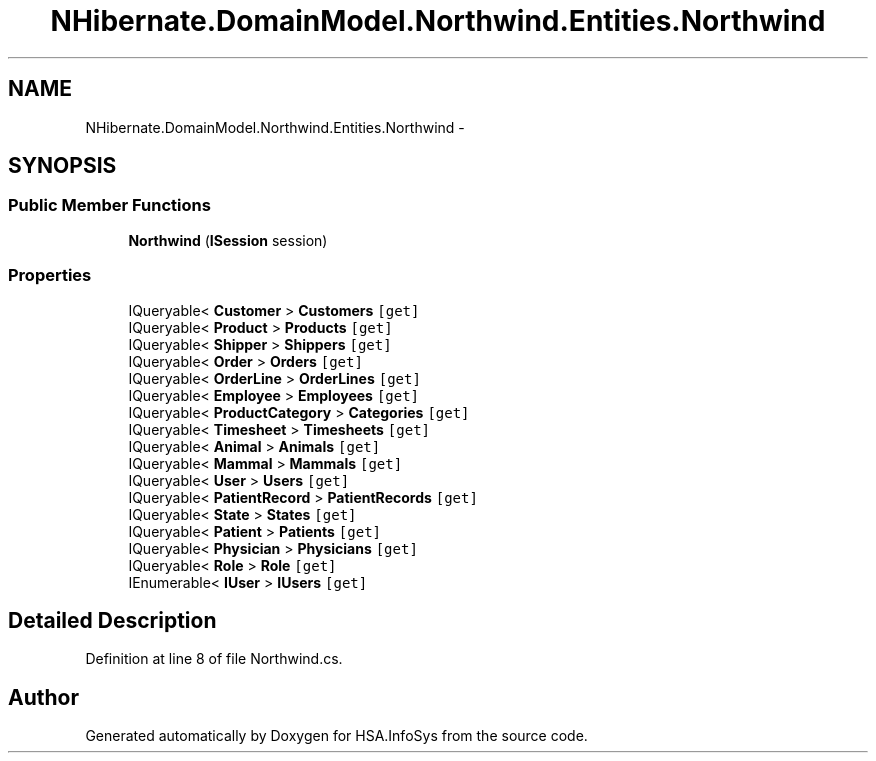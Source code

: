 .TH "NHibernate.DomainModel.Northwind.Entities.Northwind" 3 "Fri Jul 5 2013" "Version 1.0" "HSA.InfoSys" \" -*- nroff -*-
.ad l
.nh
.SH NAME
NHibernate.DomainModel.Northwind.Entities.Northwind \- 
.SH SYNOPSIS
.br
.PP
.SS "Public Member Functions"

.in +1c
.ti -1c
.RI "\fBNorthwind\fP (\fBISession\fP session)"
.br
.in -1c
.SS "Properties"

.in +1c
.ti -1c
.RI "IQueryable< \fBCustomer\fP > \fBCustomers\fP\fC [get]\fP"
.br
.ti -1c
.RI "IQueryable< \fBProduct\fP > \fBProducts\fP\fC [get]\fP"
.br
.ti -1c
.RI "IQueryable< \fBShipper\fP > \fBShippers\fP\fC [get]\fP"
.br
.ti -1c
.RI "IQueryable< \fBOrder\fP > \fBOrders\fP\fC [get]\fP"
.br
.ti -1c
.RI "IQueryable< \fBOrderLine\fP > \fBOrderLines\fP\fC [get]\fP"
.br
.ti -1c
.RI "IQueryable< \fBEmployee\fP > \fBEmployees\fP\fC [get]\fP"
.br
.ti -1c
.RI "IQueryable< \fBProductCategory\fP > \fBCategories\fP\fC [get]\fP"
.br
.ti -1c
.RI "IQueryable< \fBTimesheet\fP > \fBTimesheets\fP\fC [get]\fP"
.br
.ti -1c
.RI "IQueryable< \fBAnimal\fP > \fBAnimals\fP\fC [get]\fP"
.br
.ti -1c
.RI "IQueryable< \fBMammal\fP > \fBMammals\fP\fC [get]\fP"
.br
.ti -1c
.RI "IQueryable< \fBUser\fP > \fBUsers\fP\fC [get]\fP"
.br
.ti -1c
.RI "IQueryable< \fBPatientRecord\fP > \fBPatientRecords\fP\fC [get]\fP"
.br
.ti -1c
.RI "IQueryable< \fBState\fP > \fBStates\fP\fC [get]\fP"
.br
.ti -1c
.RI "IQueryable< \fBPatient\fP > \fBPatients\fP\fC [get]\fP"
.br
.ti -1c
.RI "IQueryable< \fBPhysician\fP > \fBPhysicians\fP\fC [get]\fP"
.br
.ti -1c
.RI "IQueryable< \fBRole\fP > \fBRole\fP\fC [get]\fP"
.br
.ti -1c
.RI "IEnumerable< \fBIUser\fP > \fBIUsers\fP\fC [get]\fP"
.br
.in -1c
.SH "Detailed Description"
.PP 
Definition at line 8 of file Northwind\&.cs\&.

.SH "Author"
.PP 
Generated automatically by Doxygen for HSA\&.InfoSys from the source code\&.
